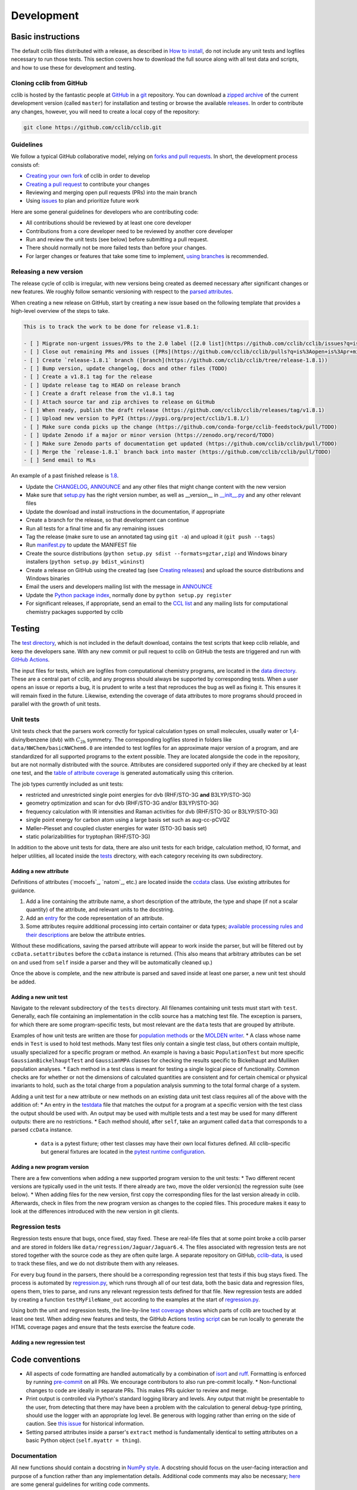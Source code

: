 ===========
Development
===========

Basic instructions
==================

The default cclib files distributed with a release, as described in `How to install`_, do not include any unit tests and logfiles necessary to run those tests. This section covers how to download the full source along with all test data and scripts, and how to use these for development and testing.

.. _`How to install`: how_to_install.html

Cloning cclib from GitHub
~~~~~~~~~~~~~~~~~~~~~~~~~

cclib is hosted by the fantastic people at `GitHub`_ in a `git`_ repository. You can download a `zipped archive`_ of the current development version (called ``master``) for installation and testing or browse the available `releases`_. In order to contribute any changes, however, you will need to create a local copy of the repository:

.. code-block:: bash

    git clone https://github.com/cclib/cclib.git

.. _`GitHub`: https://github.com
.. _`git`: https://git-scm.com
.. _`zipped archive`: https://github.com/cclib/cclib/archive/master.zip
.. _`releases`: https://github.com/cclib/cclib/releases

Guidelines
~~~~~~~~~~

We follow a typical GitHub collaborative model, relying on `forks and pull requests`_. In short, the development process consists of:

* `Creating your own fork`_ of cclib in order to develop
* `Creating a pull request`_ to contribute your changes
* Reviewing and merging open pull requests (PRs) into the main branch
* Using `issues`_ to plan and prioritize future work

.. _`forks and pull requests`: https://docs.github.com/en/github/collaborating-with-pull-requests/proposing-changes-to-your-work-with-pull-requests/about-pull-requests
.. _`creating your own fork`: https://docs.github.com/en/get-started/quickstart/fork-a-repo
.. _`creating a pull request`: https://docs.github.com/en/github/collaborating-with-pull-requests/proposing-changes-to-your-work-with-pull-requests/creating-a-pull-request
.. _`issues`: https://github.com/cclib/cclib/issues

Here are some general guidelines for developers who are contributing code:

* All contributions should be reviewed by at least one core developer
* Contributions from a core developer need to be reviewed by another core developer
* Run and review the unit tests (see below) before submitting a pull request.
* There should normally not be more failed tests than before your changes.
* For larger changes or features that take some time to implement, `using branches`_ is recommended.

.. _`using branches`: https://docs.github.com/en/github/collaborating-with-pull-requests/proposing-changes-to-your-work-with-pull-requests/about-branches

Releasing a new version
~~~~~~~~~~~~~~~~~~~~~~~

The release cycle of cclib is irregular, with new versions being created as deemed necessary after significant changes or new features. We roughly follow semantic versioning with respect to the `parsed attributes`_.

When creating a new release on GitHub, start by creating a new issue based on the following template that provides a high-level overview of the steps to take.

.. code-block:: md

    This is to track the work to be done for release v1.8.1:

    - [ ] Migrate non-urgent issues/PRs to the 2.0 label ([2.0 list](https://github.com/cclib/cclib/issues?q=is%3Aopen+is%3Aissue+milestone%3Av2.0))
    - [ ] Close out remaining PRs and issues ([PRs](https://github.com/cclib/cclib/pulls?q=is%3Aopen+is%3Apr+milestone%3Av1.8.1), [issues](https://github.com/cclib/cclib/issues?q=is%3Aopen+is%3Aissue+milestone%3Av1.8.1))
    - [ ] Create `release-1.8.1` branch ([branch](https://github.com/cclib/cclib/tree/release-1.8.1))
    - [ ] Bump version, update changelog, docs and other files (TODO)
    - [ ] Create a v1.8.1 tag for the release
    - [ ] Update release tag to HEAD on release branch
    - [ ] Create a draft release from the v1.8.1 tag
    - [ ] Attach source tar and zip archives to release on GitHub
    - [ ] When ready, publish the draft release (https://github.com/cclib/cclib/releases/tag/v1.8.1)
    - [ ] Upload new version to PyPI (https://pypi.org/project/cclib/1.8.1/)
    - [ ] Make sure conda picks up the change (https://github.com/conda-forge/cclib-feedstock/pull/TODO)
    - [ ] Update Zenodo if a major or minor version (https://zenodo.org/record/TODO)
    - [ ] Make sure Zenodo parts of documentation get updated (https://github.com/cclib/cclib/pull/TODO)
    - [ ] Merge the `release-1.8.1` branch back into master (https://github.com/cclib/cclib/pull/TODO)
    - [ ] Send email to MLs

An example of a past finished release is `1.8`_.

* Update the `CHANGELOG`_, `ANNOUNCE`_ and any other files that might change content with the new version
* Make sure that `setup.py`_ has the right version number, as well as __version__ in `__init__.py`_ and any other relevant files
* Update the download and install instructions in the documentation, if appropriate
* Create a branch for the release, so that development can continue
* Run all tests for a final time and fix any remaining issues
* Tag the release (make sure to use an annotated tag using ``git -a``) and upload it (``git push --tags``)
* Run `manifest.py`_ to update the MANIFEST file
* Create the source distributions (``python setup.py sdist --formats=gztar,zip``) and Windows binary installers (``python setup.py bdist_wininst``)
* Create a release on GitHub using the created tag (see `Creating releases`_) and upload the source distributions and Windows binaries
* Email the users and developers mailing list with the message in `ANNOUNCE`_
* Update the `Python package index`_, normally done by ``python setup.py register``
* For significant releases, if appropriate, send an email to the `CCL list`_ and any mailing lists for computational chemistry packages supported by cclib

.. _`parsed attributes`: data.html

.. _`1.8`: https://github.com/cclib/cclib/issues/1249

.. _`ANNOUNCE`: https://github.com/cclib/cclib/blob/master/ANNOUNCE
.. _`Python package index`: https://pypi.org/project/cclib/
.. _`CHANGELOG`: https://github.com/cclib/cclib/blob/master/CHANGELOG
.. _`setup.py`: https://github.com/cclib/cclib/blob/master/setup.py
.. _`__init__.py`: https://github.com/cclib/cclib/blob/master/cclib/__init__.py
.. _`manifest.py`: https://github.com/cclib/cclib/blob/master/manifest.py

.. _`Creating releases`: https://docs.github.com/en/github/administering-a-repository/releasing-projects-on-github/managing-releases-in-a-repository

.. _`CCL list`: http://www.ccl.net

Testing
=======

.. index::
    single: testing; unit tests

The `test directory`_, which is not included in the default download, contains the test scripts that keep cclib reliable, and keep the developers sane. With any new commit or pull request to cclib on GitHub the tests are triggered and run with `GitHub Actions`_.

The input files for tests, which are logfiles from computational chemistry programs, are located in the `data directory`_. These are a central part of cclib, and any progress should always be supported by corresponding tests. When a user opens an issue or reports a bug, it is prudent to write a test that reproduces the bug as well as fixing it. This ensures it will remain fixed in the future. Likewise, extending the coverage of data attributes to more programs should proceed in parallel with the growth of unit tests.

.. _`GitHub Actions`: https://github.com/cclib/cclib/actions

.. _`data directory`: https://github.com/cclib/cclib/tree/master/data
.. _`test directory`: https://github.com/cclib/cclib/tree/master/test

.. index::
    single: testing; unit tests

Unit tests
~~~~~~~~~~

Unit tests check that the parsers work correctly for typical calculation types on small molecules, usually water or 1,4-divinylbenzene (dvb) with :math:`C_{\mathrm{2h}}` symmetry. The corresponding logfiles stored in folders like ``data/NWChem/basicNWChem6.0`` are intended to test logfiles for an approximate major version of a program, and are standardized for all supported programs to the extent possible. They are located alongside the code in the repository, but are not normally distributed with the source. Attributes are considered supported only if they are checked by at least one test, and the `table of attribute coverage`_ is generated automatically using this criterion.

The job types currently included as unit tests:

* restricted and unrestricted single point energies for dvb (RHF/STO-3G **and** B3LYP/STO-3G)
* geometry optimization and scan for dvb (RHF/STO-3G and/or B3LYP/STO-3G)
* frequency calculation with IR intensities and Raman activities for dvb (RHF/STO-3G or B3LYP/STO-3G)
* single point energy for carbon atom using a large basis set such as aug-cc-pCVQZ
* Møller–Plesset and coupled cluster energies for water (STO-3G basis set)
* static polarizabilities for tryptophan (RHF/STO-3G)

In addition to the above unit tests for data, there are also unit tests for each bridge, calculation method, IO format, and helper utilities, all located inside the `tests <https://github.com/cclib/cclib/tree/master/test>`_ directory, with each category receiving its own subdirectory.

.. _`table of attribute coverage`: data_dev.html#details-of-current-implementation

Adding a new attribute
----------------------

Definitions of attributes (`mocoefs`_, `natom`_, etc.) are located inside the `ccdata <https://github.com/cclib/cclib/blob/0aff0e0d4791f88483c90a63a62e2768794588e9/cclib/parser/data.py#L21>`_ class. Use existing attributes for guidance.

1. Add a line containing the attribute name, a short description of the attribute, the type and shape (if not a scalar quantity) of the attribute, and relevant units to the docstring.
2. Add an `entry <https://github.com/cclib/cclib/blob/0aff0e0d4791f88483c90a63a62e2768794588e9/cclib/parser/data.py#L108>`_ for the code representation of an attribute.
3. Some attributes require additional processing into certain container or data types; `available processing rules and their descriptions <https://github.com/cclib/cclib/blob/0aff0e0d4791f88483c90a63a62e2768794588e9/cclib/parser/data.py#L191>`_ are below the attribute entries.

Without these modifications, saving the parsed attribute will appear to work inside the parser, but will be filtered out by ``ccData.setattributes`` before the ``ccData`` instance is returned. (This also means that arbitrary attributes can be set on and used from ``self`` inside a parser and they will be automatically cleaned up.)

Once the above is complete, and the new attribute is parsed and saved inside at least one parser, a new unit test should be added.

Adding a new unit test
----------------------

Navigate to the relevant subdirectory of the ``tests`` directory. All filenames containing unit tests must start with ``test``. Generally, each file containing an implementation in the cclib source has a matching test file. The exception is parsers, for which there are some program-specific tests, but most relevant are the ``data`` tests that are grouped by attribute.

Examples of how unit tests are written are those for `population methods <https://github.com/cclib/cclib/blob/master/test/method/testpopulation.py>`_ or the `MOLDEN writer <https://github.com/cclib/cclib/blob/master/test/io/testmoldenwriter.py>`_.
* A class whose name ends in ``Test`` is used to hold test methods. Many test files only contain a single test class, but others contain multiple, usually specialized for a specific program or method. An example is having a basic ``PopulationTest`` but more specific ``GaussianBickelhauptTest`` and ``GaussianMPA`` classes for checking the results specific to Bickelhaupt and Mulliken population analyses.
* Each method in a test class is meant for testing a single logical piece of functionality. Common checks are for whether or not the dimensions of calculated quantities are consistent and for certain chemical or physical invariants to hold, such as the total charge from a population analysis summing to the total formal charge of a system.

Adding a unit test for a new attribute or new methods on an existing data unit test class requires all of the above with the addition of:
* An entry in the `testdata`_ file that matches the output for a program at a specific version with the test class the output should be used with. An output may be used with multiple tests and a test may be used for many different outputs: there are no restrictions.
* Each method should, after ``self``, take an argument called ``data`` that corresponds to a parsed ``ccData`` instance.
  * ``data`` is a pytest fixture; other test classes may have their own local fixtures defined. All cclib-specific but general fixtures are located in the `pytest runtime configuration`_.

.. _`testdata`: https://github.com/cclib/cclib/blob/master/test/testdata
.. _`pytest runtime configuration`: https://github.com/cclib/cclib/blob/master/test/conftest.py

Adding a new program version
----------------------------

There are a few conventions when adding a new supported program version to the unit tests:
* Two different recent versions are typically used in the unit tests. If there already are two, move the older version(s) the regression suite (see below).
* When adding files for the new version, first copy the corresponding files for the last version already in cclib. Afterwards, check in files from the new program version as changes to the copied files. This procedure makes it easy to look at the differences introduced with the new version in git clients.

.. index::
    single: testing; regressions

Regression tests
~~~~~~~~~~~~~~~~

Regression tests ensure that bugs, once fixed, stay fixed. These are real-life files that at some point broke a cclib parser and are stored in folders like ``data/regression/Jaguar/Jaguar6.4``. The files associated with regression tests are not stored together with the source code as they are often quite large. A separate repository on GitHub, `cclib-data`_, is used to track these files, and we do not distribute them with any releases.

For every bug found in the parsers, there should be a corresponding regression test that tests if this bug stays fixed. The process is automated by `regression.py`_, which runs through all of our test data, both the basic data and regression files, opens them, tries to parse, and runs any relevant regression tests defined for that file. New regression tests are added by creating a function ``testMyFileName_out`` according to the examples at the start of `regression.py`_.

Using both the unit and regression tests, the line-by-line `test coverage`_ shows which parts of cclib are touched by at least one test. When adding new features and tests, the GitHub Actions `testing script`_ can be run locally to generate the HTML coverage pages and ensure that the tests exercise the feature code.

.. _`cclib-data`: https://github.com/cclib/cclib-data
.. _`regression.py`: https://github.com/cclib/cclib/blob/master/test/regression.py

.. _`test coverage`: coverage/index.html
.. _`testing script`: https://github.com/cclib/cclib/blob/master/.github/scripts/run_pytest.bash

Adding a new regression test
----------------------------

Code conventions
================

* All aspects of code formatting are handled automatically by a combination of `isort <https://pycqa.github.io/isort/>`_ and `ruff <https://docs.astral.sh/ruff/>`_.  Formatting is enforced by running `pre-commit <https://pre-commit.com/>`_ on all PRs.  We encourage contributors to also run pre-commit locally.
  * Non-functional changes to code are ideally in separate PRs.  This makes PRs quicker to review and merge.
* Print output is controlled via Python's standard logging library and levels.  Any output that might be presentable to the user, from detecting that there may have been a problem with the calculation to general debug-type printing, should use the logger with an appropriate log level.  Be generous with logging rather than erring on the side of caution.  See `this issue <https://github.com/cclib/cclib/issues/237>`_ for historical information.
* Setting parsed attributes inside a parser's ``extract`` method is fundamentally identical to setting attributes on a basic Python object (``self.myattr = thing``).

Documentation
~~~~~~~~~~~~~

All new functions should contain a docstring in `NumPy style <https://numpydoc.readthedocs.io/en/latest/format.html>`_.  A docstring should focus on the user-facing interaction and purpose of a function rather than any implementation details.  Additional code comments may also be necessary; `here <http://antirez.com/news/124>`_ are some general guidelines for writing code comments.

Larger features, such as adding a new parser, method, or bridge, may also warrant additional high-level documentation in these pages.  Please reach out to us about this if you have questions, or we may ask for some as part of discussion on an issue or PR.

Websites related to cclib
=========================

* The official `cclib organization on github`_
* The `cclib page for GitHub Actions`_
* The `cclib entry on PyPI`_
* The `cclib entry on libraries.io`_
* The `cclib entry on Open Hub`_

.. _`cclib organization on github`: https://github.com/cclib
.. _`cclib page for GitHub Actions`: https://github.com/cclib/cclib/actions
.. _`cclib entry on PyPI`: https://pypi.org/project/cclib/
.. _`cclib entry on libraries.io`: https://libraries.io/pypi/cclib
.. _`cclib entry on Open Hub`: https://www.openhub.net/p/cclib

Developers
==========

Besides input from a number of people `listed in the repository`_, the following are core developers (in alphabetical order):

* `Eric Berquist`_
* `Minsik Cho`_
* `Amanda Dumi`_
* `Geoff Hutchison`_
* `Karol M. Langner`_
* `Oliver Lee`_
* `Noel O'Boyle`_ (retired)
* `Felipe S. S. Schneider`_
* `Adam Tenderholt`_ (retired)
* `Shiv Upadhyay`_

.. _`listed in the repository`: https://github.com/cclib/cclib/blob/master/THANKS

.. _`Eric Berquist`: https://github.com/berquist
.. _`Minsik Cho`: https://github.com/mscho527
.. _`Amanda Dumi`: https://github.com/amandadumi
.. _`Geoff Hutchison`: https://github.com/ghutchis
.. _`Karol M. Langner`: https://github.com/langner
.. _`Oliver Lee`: https://github.com/oliver-s-lee
.. _`Noel O'Boyle`: https://github.com/baoilleach
.. _`Felipe S. S. Schneider`: https://github.com/schneiderfelipe
.. _`Adam Tenderholt`: https://github.com/ATenderholt
.. _`Shiv Upadhyay`: https://github.com/shivupa
